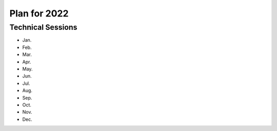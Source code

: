 Plan for 2022
==============


Technical Sessions
------------------

- Jan.
- Feb.
- Mar.
- Apr.
- May.
- Jun.
- Jul.
- Aug.
- Sep.
- Oct.
- Nov.
- Dec.
